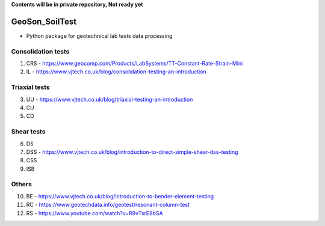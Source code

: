 **Contents will be in private repository, Not ready yet**


GeoSon_SoilTest
==================
- Python package for geotechnical lab tests data processing


Consolidation tests
--------------------

01. CRS - https://www.geocomp.com/Products/LabSystems/TT-Constant-Rate-Strain-Mini

02. IL - https://www.vjtech.co.uk/blog/consolidation-testing-an-introduction

Triaxial tests
---------------
03. UU - https://www.vjtech.co.uk/blog/triaxial-testing-an-introduction

04. CU

05. CD

Shear tests
------------
06. DS

07. DSS - https://www.vjtech.co.uk/blog/introduction-to-direct-simple-shear-dss-testing

08. CSS

09. ISB

Others
------
10. BE - https://www.vjtech.co.uk/blog/introduction-to-bender-element-testing

11. RC - https://www.geotechdata.info/geotest/resonant-column-test

12. RS - https://www.youtube.com/watch?v=R9vTsrE8bSA
